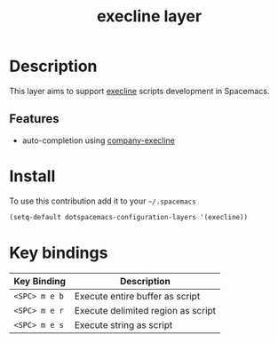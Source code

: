 #+TITLE: execline layer
#+HTML_HEAD_EXTRA: <link rel="stylesheet" type="text/css" href="../css/readtheorg.css" />

* Table of Contents                                        :TOC_4_org:noexport:
 - [[Description][Description]]
   - [[Features][Features]]
 - [[Install][Install]]
 - [[Key bindings][Key bindings]]

* Description
This layer aims to support [[http://skarnet.org/software/execline/index.html][execline]] scripts development in Spacemacs.

** Features

- auto-completion using [[https://github.com/elebihan/company-execline/][company-execline]]

* Install
To use this contribution add it to your =~/.spacemacs=

#+begin_src emacs-lisp
  (setq-default dotspacemacs-configuration-layers '(execline))
#+end_src

* Key bindings

| Key Binding   | Description                        |
|---------------+------------------------------------|
| ~<SPC> m e b~ | Execute entire buffer as script    |
| ~<SPC> m e r~ | Execute delimited region as script |
| ~<SPC> m e s~ | Execute string as script           |
